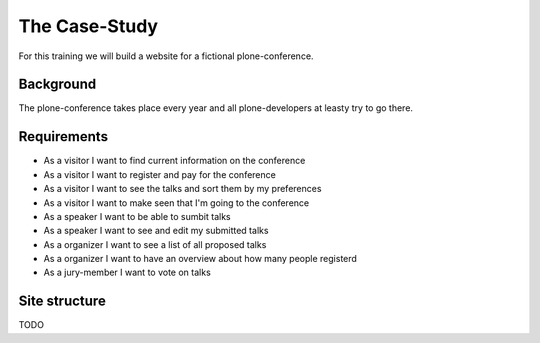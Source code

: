 The Case-Study
==============

For this training we will build a website for a fictional plone-conference.

Background
----------

The plone-conference takes place every year and all plone-developers at leasty try to go there.

Requirements
------------

* As a visitor I want to find current information on the conference
* As a visitor I want to register and pay for the conference
* As a visitor I want to see the talks and sort them by my preferences
* As a visitor I want to make seen that I'm going to the conference
* As a speaker I want to be able to sumbit talks
* As a speaker I want to see and edit my submitted talks
* As a organizer I want to see a list of all proposed talks
* As a organizer I want to have an overview about how many people registerd
* As a jury-member I want to vote on talks


Site structure
--------------

TODO

